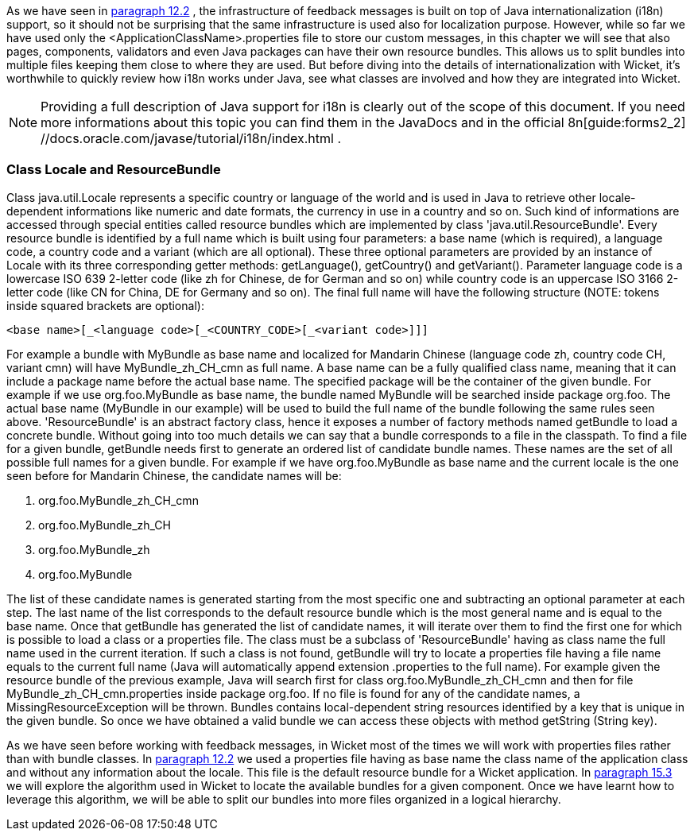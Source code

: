             


As we have seen in  <<guide:forms2_2,paragraph 12.2>>
, the infrastructure of feedback messages is built on top of Java internationalization (i18n) support, so it should not be surprising that the same infrastructure is used also for localization purpose. However, while so far we have used only the <ApplicationClassName>.properties file to store our custom messages, in this chapter we will see that also pages, components, validators and even Java packages can have their own resource bundles. This allows us to split bundles into multiple files keeping them close to where they are used. But before diving into the details of internationalization with Wicket, it's worthwhile to quickly review how i18n works under Java, see what classes are involved and how they are integrated into Wicket.

NOTE: Providing a full description of Java support for i18n is clearly out of the scope of this document. If you need more informations about this topic you can find them in the JavaDocs and in the official  8n[guide:forms2_2] //docs.oracle.com/javase/tutorial/i18n/index.html .

=== Class Locale and ResourceBundle

Class java.util.Locale represents a specific country or language of the world and is used in Java to retrieve other locale-dependent informations like numeric and date formats, the currency in use in a country and so on. Such kind of informations are accessed through special entities called resource bundles which are implemented by class 'java.util.ResourceBundle'. Every resource bundle is identified by a full name which is built using four parameters: a base name (which is required), a language code, a country code and a variant (which are all optional). These three optional parameters are provided by an instance of Locale with its three corresponding getter methods: getLanguage(), getCountry() and getVariant(). Parameter language code is a lowercase ISO 639 2-letter code (like zh for Chinese, de for German and so on) while country code is an uppercase ISO 3166 2-letter code (like CN for China, DE for Germany and so on). The final full name will have the following structure (NOTE: tokens inside squared brackets are optional):

[source,java]
----
<base name>[_<language code>[_<COUNTRY_CODE>[_<variant code>]]]
----

For example a bundle with MyBundle as base name and localized for Mandarin Chinese (language code zh, country code CH, variant cmn) will have MyBundle_zh_CH_cmn as full name. A base name can be a fully qualified class name, meaning that it can include a package name before the actual base name. The specified package will be the container of the given bundle. For example if we use org.foo.MyBundle as base name, the bundle named MyBundle will be searched inside package org.foo. The actual base name (MyBundle in our example) will be used to build the full name of the bundle following the same rules seen above.
'ResourceBundle' is an abstract factory class, hence it exposes a number of factory methods named  getBundle to load a concrete bundle. Without going into too much details we can say that a bundle corresponds to a file in the classpath. To find a file for a given bundle, getBundle needs first to generate an ordered list of candidate bundle names. These names are the set of all possible full names for a given bundle. For example if we have org.foo.MyBundle as base name and the current locale is the one seen before for Mandarin Chinese, the candidate names will be:

1. org.foo.MyBundle_zh_CH_cmn
1. org.foo.MyBundle_zh_CH
1. org.foo.MyBundle_zh
1. org.foo.MyBundle

The list of these candidate names is generated starting from the most specific one and subtracting an optional parameter at each step. The last name of the list corresponds to the default resource bundle which is the most general name and is equal to the base name. Once that getBundle has generated the list of candidate names, it will iterate over them to find the first one for which is possible to load a class or a properties file. The class must be a subclass of 'ResourceBundle' having as class name the full name used in the current iteration. If such a class is not found, getBundle will try to locate a properties file having a file name equals to the current full name (Java will automatically append extension .properties to the full name). For example given the resource bundle of the previous example, Java will search first for class org.foo.MyBundle_zh_CH_cmn and then for file MyBundle_zh_CH_cmn.properties inside package org.foo. If no file is found for any of the candidate names, a MissingResourceException will be thrown. Bundles contains local-dependent string resources identified by a key that is unique in the given bundle. So once we have obtained a valid bundle we can access these objects with method getString (String key).

As we have seen before working with feedback messages, in Wicket most of the times we will work with properties files rather than with bundle classes. In  <<guide:forms2_2,paragraph 12.2>>
 we used a properties file having as base name the class name of the application class and without any information about the locale. This file is the default resource bundle for a Wicket application. In  <<guide:i18n_3,paragraph 15.3>>
 we will explore the algorithm used in Wicket to locate the available bundles for a given component. Once we have learnt how to leverage this algorithm, we will be able to split our bundles into more files organized in a logical hierarchy.

